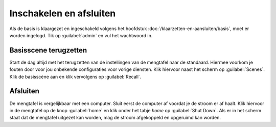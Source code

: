Inschakelen en afsluiten
============================
Als de basis is klaargezet en ingeschakeld volgens het hoofdstuk :doc:`/klaarzetten-en-aansluiten/basis`, moet er worden ingelogd. Tik op :guilabel:`admin` en vul het wachtwoord in.

Basisscene terugzetten
----------------------------
Start de dag altijd met het terugzetten van de instellingen van de mengtafel naar de standaard. Hiermee voorkom je fouten door voor jou onbekende configuraties voor vorige diensten. Klik hiervoor naast het scherm op :guilabel:`Scenes`. Klik de basisscène aan en klik vervolgens op :guilabel:`Recall`.

Afsluiten
----------------------------
De mengtafel is vergelijkbaar met een computer. Sluit eerst de computer af voordat je de stroom er af haalt. Klik hiervoor in de mengtafel op de knop :guilabel:`home` en klik onder het tabje `home` op :guilabel:`Shut Down`. Als er in het scherm staat dat de mengtafel uitgezet kan worden, mag de stroom afgekoppeld en opgeruimd kan worden.